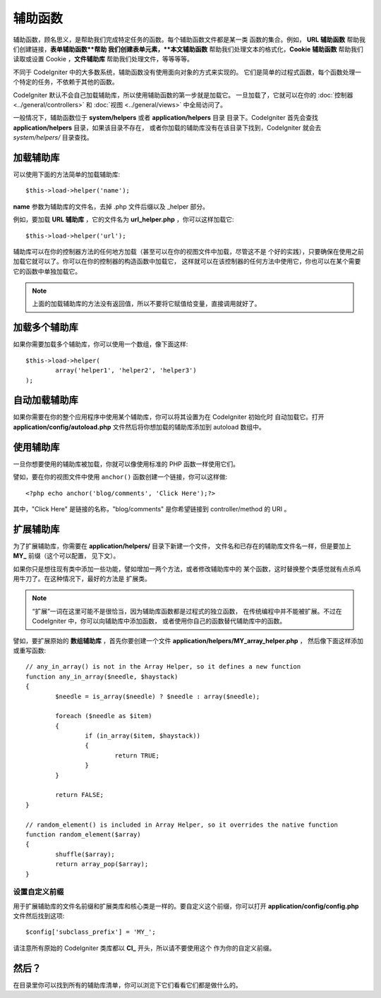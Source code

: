 ################
辅助函数
################

辅助函数，顾名思义，是帮助我们完成特定任务的函数。每个辅助函数文件都是某一类
函数的集合。例如， **URL 辅助函数** 帮助我们创建链接，**表单辅助函数**帮助
我们创建表单元素，**本文辅助函数** 帮助我们处理文本的格式化，**Cookie 辅助函数**
帮助我们读取或设置 Cookie ，**文件辅助库** 帮助我们处理文件，等等等等。

不同于 CodeIgniter 中的大多数系统，辅助函数没有使用面向对象的方式来实现的。
它们是简单的过程式函数，每个函数处理一个特定的任务，不依赖于其他的函数。

CodeIgniter 默认不会自己加载辅助库，所以使用辅助函数的第一步就是加载它。
一旦加载了，它就可以在你的 :doc:`控制器 <../general/controllers>` 和
:doc:`视图 <../general/views>` 中全局访问了。

一般情况下，辅助函数位于 **system/helpers** 或者 **application/helpers** 目录
目录下。CodeIgniter 首先会查找 **application/helpers** 目录，如果该目录不存在，
或者你加载的辅助库没有在该目录下找到，CodeIgniter 就会去 *system/helpers/* 目录查找。

加载辅助库
================

可以使用下面的方法简单的加载辅助库::

	$this->load->helper('name');

**name** 参数为辅助库的文件名，去掉 .php 文件后缀以及 _helper 部分。

例如，要加载 **URL 辅助库** ，它的文件名为 **url_helper.php** ，你可以这样加载它::

	$this->load->helper('url');

辅助库可以在你的控制器方法的任何地方加载（甚至可以在你的视图文件中加载，尽管这不是
个好的实践），只要确保在使用之前加载它就可以了。你可以在你的控制器的构造函数中加载它，
这样就可以在该控制器的任何方法中使用它，你也可以在某个需要它的函数中单独加载它。

.. note:: 上面的加载辅助库的方法没有返回值，所以不要将它赋值给变量，直接调用就好了。

加载多个辅助库
========================

如果你需要加载多个辅助库，你可以使用一个数组，像下面这样::

	$this->load->helper(
		array('helper1', 'helper2', 'helper3')
	);

自动加载辅助库
====================

如果你需要在你的整个应用程序中使用某个辅助库，你可以将其设置为在 CodeIgniter 初始化时
自动加载它。打开 **application/config/autoload.php** 文件然后将你想加载的辅助库添加到
autoload 数组中。

使用辅助库
==============

一旦你想要使用的辅助库被加载，你就可以像使用标准的 PHP 函数一样使用它们。

譬如，要在你的视图文件中使用 ``anchor()`` 函数创建一个链接，你可以这样做::

	<?php echo anchor('blog/comments', 'Click Here');?>

其中，"Click Here" 是链接的名称，"blog/comments" 是你希望链接到 
controller/method 的 URI 。

扩展辅助库
===================

为了扩展辅助库，你需要在 **application/helpers/** 目录下新建一个文件，
文件名和已存在的辅助库文件名一样，但是要加上 **MY\_** 前缀（这个可以配置，
见下文）。

如果你只是想往现有类中添加一些功能，譬如增加一两个方法，或者修改辅助库中的
某个函数，这时替换整个类感觉就有点杀鸡用牛刀了。在这种情况下，最好的方法是
扩展类。

.. note:: “扩展”一词在这里可能不是很恰当，因为辅助库函数都是过程式的独立函数，
	在传统编程中并不能被扩展。不过在 CodeIgniter 中，你可以向辅助库中添加函数，
	或者使用你自己的函数替代辅助库中的函数。

譬如，要扩展原始的 **数组辅助库** ，首先你要创建一个文件 **application/helpers/MY_array_helper.php** ，
然后像下面这样添加或重写函数::

	// any_in_array() is not in the Array Helper, so it defines a new function
	function any_in_array($needle, $haystack)
	{
		$needle = is_array($needle) ? $needle : array($needle);

		foreach ($needle as $item)
		{
			if (in_array($item, $haystack))
			{
				return TRUE;
			}
	        }

		return FALSE;
	}

	// random_element() is included in Array Helper, so it overrides the native function
	function random_element($array)
	{
		shuffle($array);
		return array_pop($array);
	}

设置自定义前缀
-----------------------

用于扩展辅助库的文件名前缀和扩展类库和核心类是一样的。要自定义这个前缀，你可以打开
**application/config/config.php** 文件然后找到这项::

	$config['subclass_prefix'] = 'MY_';

请注意所有原始的 CodeIgniter 类库都以 **CI\_** 开头，所以请不要使用这个
作为你的自定义前缀。

然后？
=========

在目录里你可以找到所有的辅助库清单，你可以浏览下它们看看它们都是做什么的。